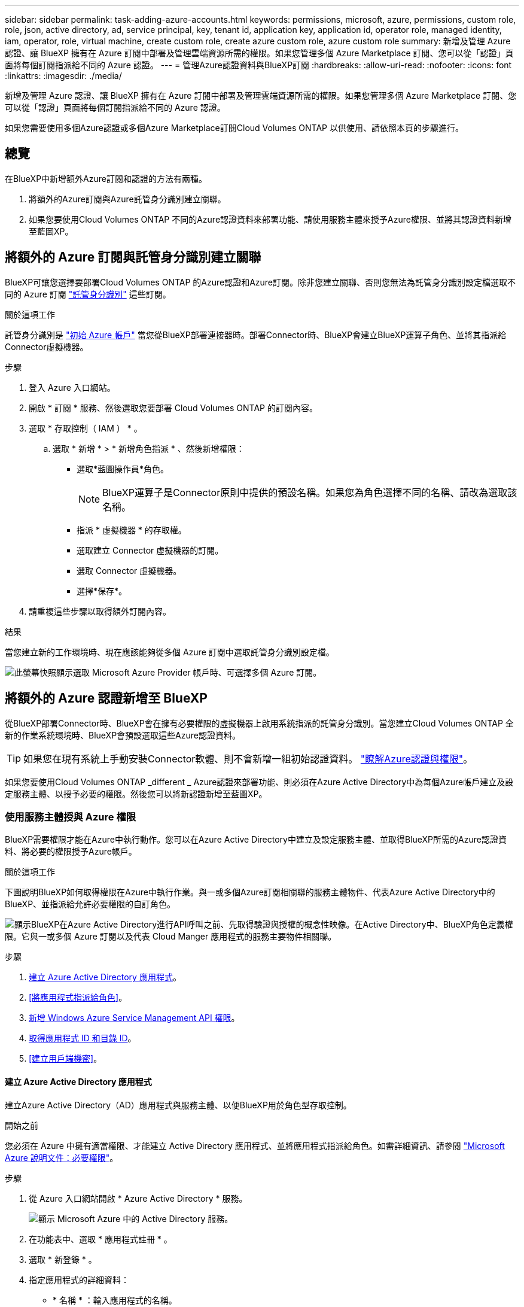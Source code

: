 ---
sidebar: sidebar 
permalink: task-adding-azure-accounts.html 
keywords: permissions, microsoft, azure, permissions, custom role, role, json, active directory, ad, service principal, key, tenant id, application key, application id, operator role, managed identity, iam, operator, role, virtual machine, create custom role, create azure custom role, azure custom role 
summary: 新增及管理 Azure 認證、讓 BlueXP 擁有在 Azure 訂閱中部署及管理雲端資源所需的權限。如果您管理多個 Azure Marketplace 訂閱、您可以從「認證」頁面將每個訂閱指派給不同的 Azure 認證。 
---
= 管理Azure認證資料與BlueXP訂閱
:hardbreaks:
:allow-uri-read: 
:nofooter: 
:icons: font
:linkattrs: 
:imagesdir: ./media/


[role="lead"]
新增及管理 Azure 認證、讓 BlueXP 擁有在 Azure 訂閱中部署及管理雲端資源所需的權限。如果您管理多個 Azure Marketplace 訂閱、您可以從「認證」頁面將每個訂閱指派給不同的 Azure 認證。

如果您需要使用多個Azure認證或多個Azure Marketplace訂閱Cloud Volumes ONTAP 以供使用、請依照本頁的步驟進行。



== 總覽

在BlueXP中新增額外Azure訂閱和認證的方法有兩種。

. 將額外的Azure訂閱與Azure託管身分識別建立關聯。
. 如果您要使用Cloud Volumes ONTAP 不同的Azure認證資料來部署功能、請使用服務主體來授予Azure權限、並將其認證資料新增至藍圖XP。




== 將額外的 Azure 訂閱與託管身分識別建立關聯

BlueXP可讓您選擇要部署Cloud Volumes ONTAP 的Azure認證和Azure訂閱。除非您建立關聯、否則您無法為託管身分識別設定檔選取不同的 Azure 訂閱 https://docs.microsoft.com/en-us/azure/active-directory/managed-identities-azure-resources/overview["託管身分識別"^] 這些訂閱。

.關於這項工作
託管身分識別是 link:concept-accounts-azure.html["初始 Azure 帳戶"] 當您從BlueXP部署連接器時。部署Connector時、BlueXP會建立BlueXP運算子角色、並將其指派給Connector虛擬機器。

.步驟
. 登入 Azure 入口網站。
. 開啟 * 訂閱 * 服務、然後選取您要部署 Cloud Volumes ONTAP 的訂閱內容。
. 選取 * 存取控制（ IAM ） * 。
+
.. 選取 * 新增 * > * 新增角色指派 * 、然後新增權限：
+
*** 選取*藍圖操作員*角色。
+

NOTE: BlueXP運算子是Connector原則中提供的預設名稱。如果您為角色選擇不同的名稱、請改為選取該名稱。

*** 指派 * 虛擬機器 * 的存取權。
*** 選取建立 Connector 虛擬機器的訂閱。
*** 選取 Connector 虛擬機器。
*** 選擇*保存*。




. 請重複這些步驟以取得額外訂閱內容。


.結果
當您建立新的工作環境時、現在應該能夠從多個 Azure 訂閱中選取託管身分識別設定檔。

image:screenshot_accounts_switch_azure_subscription.gif["此螢幕快照顯示選取 Microsoft Azure Provider 帳戶時、可選擇多個 Azure 訂閱。"]



== 將額外的 Azure 認證新增至 BlueXP

從BlueXP部署Connector時、BlueXP會在擁有必要權限的虛擬機器上啟用系統指派的託管身分識別。當您建立Cloud Volumes ONTAP 全新的作業系統環境時、BlueXP會預設選取這些Azure認證資料。


TIP: 如果您在現有系統上手動安裝Connector軟體、則不會新增一組初始認證資料。 link:concept-accounts-azure.html["瞭解Azure認證與權限"]。

如果您要使用Cloud Volumes ONTAP _different _ Azure認證來部署功能、則必須在Azure Active Directory中為每個Azure帳戶建立及設定服務主體、以授予必要的權限。然後您可以將新認證新增至藍圖XP。



=== 使用服務主體授與 Azure 權限

BlueXP需要權限才能在Azure中執行動作。您可以在Azure Active Directory中建立及設定服務主體、並取得BlueXP所需的Azure認證資料、將必要的權限授予Azure帳戶。

.關於這項工作
下圖說明BlueXP如何取得權限在Azure中執行作業。與一或多個Azure訂閱相關聯的服務主體物件、代表Azure Active Directory中的BlueXP、並指派給允許必要權限的自訂角色。

image:diagram_azure_authentication.png["顯示BlueXP在Azure Active Directory進行API呼叫之前、先取得驗證與授權的概念性映像。在Active Directory中、BlueXP角色定義權限。它與一或多個 Azure 訂閱以及代表 Cloud Manger 應用程式的服務主要物件相關聯。"]

.步驟
. <<建立 Azure Active Directory 應用程式>>。
. <<將應用程式指派給角色>>。
. <<新增 Windows Azure Service Management API 權限>>。
. <<取得應用程式 ID 和目錄 ID>>。
. <<建立用戶端機密>>。




==== 建立 Azure Active Directory 應用程式

建立Azure Active Directory（AD）應用程式與服務主體、以便BlueXP用於角色型存取控制。

.開始之前
您必須在 Azure 中擁有適當權限、才能建立 Active Directory 應用程式、並將應用程式指派給角色。如需詳細資訊、請參閱 https://docs.microsoft.com/en-us/azure/active-directory/develop/howto-create-service-principal-portal#required-permissions/["Microsoft Azure 說明文件：必要權限"^]。

.步驟
. 從 Azure 入口網站開啟 * Azure Active Directory * 服務。
+
image:screenshot_azure_ad.gif["顯示 Microsoft Azure 中的 Active Directory 服務。"]

. 在功能表中、選取 * 應用程式註冊 * 。
. 選取 * 新登錄 * 。
. 指定應用程式的詳細資料：
+
** * 名稱 * ：輸入應用程式的名稱。
** *帳戶類型*：選取帳戶類型（任何帳戶類型均可用於BlueXP）。
** *重新導向URI*：您可以將此欄位保留空白。


. 選擇*註冊*。


.結果
您已建立 AD 應用程式和服務主體。



==== 將應用程式指派給角色

您必須將服務主體繫結至一或多個Azure訂閱、並指派自訂的「BlueXP運算子」角色給它、以便BlueXP在Azure中擁有權限。

.步驟
. 建立自訂角色：
+
.. 複製的內容 link:reference-permissions-azure.html["Connector的自訂角色權限"] 並將它們儲存在Json檔案中。
.. 將 Azure 訂閱 ID 新增至可指派的範圍、以修改 Json 檔案。
+
您應該為使用者建立 Cloud Volumes ONTAP 的各個 Azure 訂閱新增 ID 。

+
* 範例 *

+
[source, json]
----
"AssignableScopes": [
"/subscriptions/d333af45-0d07-4154-943d-c25fbzzzzzzz",
"/subscriptions/54b91999-b3e6-4599-908e-416e0zzzzzzz",
"/subscriptions/398e471c-3b42-4ae7-9b59-ce5bbzzzzzzz"
----
.. 使用 Json 檔案在 Azure 中建立自訂角色。
+
下列步驟說明如何在Azure Cloud Shell中使用Bash建立角色。

+
*** 開始 https://docs.microsoft.com/en-us/azure/cloud-shell/overview["Azure Cloud Shell"^] 並選擇Bash環境。
*** 上傳Json檔案。
+
image:screenshot_azure_shell_upload.png["Azure Cloud Shell的快照、您可在其中選擇上傳檔案的選項。"]

*** 使用Azure CLI建立自訂角色：
+
[source, azurecli]
----
az role definition create --role-definition Connector_Policy.json
----
+
現在您應該有一個名為BlueXP運算子的自訂角色、可以指派給連接器虛擬機器。





. 將應用程式指派給角色：
+
.. 從 Azure 入口網站開啟 * 訂閱 * 服務。
.. 選取訂閱。
.. 選取 * 存取控制（ IAM ） > 新增 > 新增角色指派 * 。
.. 在 * 角色 * 索引標籤中、選取 * BlueXP 操作員 * 角色、然後選取 * 下一步 * 。
.. 在「*成員*」索引標籤中、完成下列步驟：
+
*** 保留*選取「使用者」、「群組」或「服務主體」*。
*** 選取 * 選取成員 * 。
+
image:screenshot-azure-service-principal-role.png["Azure入口網站的快照、會在新增角色至應用程式時顯示「成員」索引標籤。"]

*** 搜尋應用程式名稱。
+
範例如下：

+
image:screenshot_azure_service_principal_role.png["Azure入口網站的快照、顯示Azure入口網站中的「新增角色指派」表單。"]

*** 選取應用程式、然後選取 * 選取 * 。
*** 選擇*下一步*。


.. 選取 * 檢閱 + 指派 * 。
+
服務主體現在擁有部署Connector所需的Azure權限。

+
如果您想要從 Cloud Volumes ONTAP 多個 Azure 訂閱中部署支援功能、則必須將服務授權對象繫結至每個訂閱項目。BlueXP可讓您選擇部署Cloud Volumes ONTAP 時要使用的訂閱內容。







==== 新增 Windows Azure Service Management API 權限

服務主體必須具有「 Windows Azure Service Management API 」權限。

.步驟
. 在 * Azure Active Directory* 服務中、選取 * 應用程式登錄 * 、然後選取應用程式。
. 選取 * API 權限 > 新增權限 * 。
. 在「 * Microsoft API* 」下、選取「 * Azure 服務管理 * 」。
+
image:screenshot_azure_service_mgmt_apis.gif["Azure 入口網站的快照、顯示 Azure 服務管理 API 權限。"]

. 選取 * 以組織使用者身分存取 Azure 服務管理 * 、然後選取 * 新增權限 * 。
+
image:screenshot_azure_service_mgmt_apis_add.gif["Azure 入口網站的快照、顯示新增 Azure 服務管理 API 。"]





==== 取得應用程式 ID 和目錄 ID

將Azure帳戶新增至BlueXP時、您必須提供應用程式的應用程式（用戶端）ID和目錄（租戶）ID。BlueXP使用ID以程式設計方式登入。

.步驟
. 在 * Azure Active Directory* 服務中、選取 * 應用程式登錄 * 、然後選取應用程式。
. 複製 * 應用程式（用戶端） ID* 和 * 目錄（租戶） ID* 。
+
image:screenshot_azure_app_ids.gif["顯示 Azure Active Directory 中應用程式的應用程式（用戶端） ID 和目錄（租戶） ID 的快照。"]





==== 建立用戶端機密

您需要建立用戶端機密、然後為BlueXP提供機密的價值、以便BlueXP使用它來驗證Azure AD。

.步驟
. 開啟 * Azure Active Directory * 服務。
. 選取 * 應用程式註冊 * 、然後選取您的應用程式。
. 選取 * 「憑證與機密」 > 「新用戶端機密」 * 。
. 提供機密與持續時間的說明。
. 選取*「Add*」。
. 複製用戶端機密的值。
+
image:screenshot_azure_client_secret.gif["Azure 入口網站的快照、顯示 Azure AD 服務主體的用戶端機密。"]



.結果
您的服務主體現在已設定完成、您應該已經複製應用程式（用戶端） ID 、目錄（租戶） ID 、以及用戶端機密的值。新增Azure帳戶時、您必須在BlueXP中輸入此資訊。



=== 將認證資料新增至藍圖XP

在您提供Azure帳戶所需的權限之後、即可將該帳戶的認證資料新增至BlueXP。完成此步驟可讓您Cloud Volumes ONTAP 使用不同的Azure認證資料來啟動功能。

.開始之前
如果您剛在雲端供應商中建立這些認證資料、可能需要幾分鐘的時間才能使用。請稍候幾分鐘、再將認證資料新增至BlueXP。

.您需要的產品
您必須先建立連接器、才能變更BlueXP設定。 link:concept-connectors.html#how-to-create-a-connector["瞭解方法"]。

.步驟
. 在 BlueXP 主控台的右上角、選取「設定」圖示、然後選取 * 認證 * 。
+
image:screenshot_settings_icon.gif["顯示BlueXP主控台右上角「設定」圖示的快照。"]

. 在 * 帳戶認證 * 頁面上、選取 * 新增認證 * 、然後依照精靈中的步驟進行。
+
.. *認證位置*：選擇* Microsoft Azure > Connector*。
.. *定義認證*：輸入Azure Active Directory服務主體的相關資訊、以授予必要的權限：
+
*** 應用程式（用戶端） ID ：請參閱 <<取得應用程式 ID 和目錄 ID>>。
*** 目錄（租戶） ID ：請參閱 <<取得應用程式 ID 和目錄 ID>>。
*** 用戶端機密：請參閱 <<建立用戶端機密>>。


.. *市場訂閱*：立即訂閱或選取現有的訂閱、以建立Marketplace訂閱與這些認證的關聯。
+
若要以Cloud Volumes ONTAP 每小時費率（PAYGO）支付給__LW_Y1_Y1_Y1_YGO_Y1_Y1_Y1_Y1_Y1_Y1_Y1_Y1_Y1_Y1_

.. * 審查 * ：確認新認證的詳細資料、然後選取 * 新增 * 。




.結果
您現在可以從「詳細資料與認證」頁面切換至不同的認證集合 https://docs.netapp.com/us-en/cloud-manager-cloud-volumes-ontap/task-deploying-otc-azure.html["在建立新的工作環境時"^]

image:screenshot_accounts_switch_azure.gif["在「詳細資料擴大機；認證」頁面中選取「編輯認證」之後、會顯示在認證之間選取的螢幕擷取畫面。"]



== 管理現有認證資料

透過建立Marketplace訂閱、編輯認證及刪除認證、來管理您已新增至BlueXP的Azure認證資料。



=== 將 Azure Marketplace 訂閱與認證建立關聯

將Azure認證資料新增至BlueXP之後、您就可以將Azure Marketplace訂閱與這些認證資料建立關聯。訂閱可讓您建立隨用隨付的 Cloud Volumes ONTAP 系統、並使用其他 BlueXP 服務。

您可能會在將認證新增至BlueXP之後、在兩種情況下建立Azure Marketplace訂閱的關聯：

* 當您初次將認證新增至BlueXP時、並未建立訂閱關聯。
* 您想要以新的訂閱取代現有的 Azure Marketplace 訂閱。


.您需要的產品
您必須先建立連接器、才能變更BlueXP設定。 link:concept-connectors.html#how-to-create-a-connector["瞭解方法"]。

.步驟
. 在 BlueXP 主控台的右上角、選取「設定」圖示、然後選取 * 認證 * 。
. 在 * 帳戶認證 * 頁面上、選取一組認證的動作功能表、然後選取 * 關聯訂閱 * 。
+
image:screenshot_azure_add_subscription.png["一組現有認證資料的動作功能表快照。"]

. 若要將認證與現有訂閱建立關聯、請從下拉式清單中選取訂閱、然後選取 * 關聯 * 。
. 若要將認證與新訂閱建立關聯、請選取 * 新增訂閱 > 繼續 * 、然後依照 Azure Marketplace 中的步驟進行：
+
.. 出現提示時、請登入您的Azure帳戶。
.. 選取 * 訂閱 * 。
.. 填寫表單並選擇 * 訂閱 * 。
.. 訂閱程序完成後、請選取 * 立即設定帳戶 * 。
+
您將被重新導向至BlueXP網站。

.. 從*訂閱指派*頁面：
+
*** 選取您要與此訂閱建立關聯的 BlueXP 帳戶。
*** 在「*取代現有訂閱*」欄位中、選擇您是否要使用此新訂閱來自動取代現有的單一帳戶訂閱。
+
此新訂閱取代現有的帳戶所有認證訂閱。如果一組認證資料從未與訂閱建立關聯、則此新訂閱將不會與這些認證資料建立關聯。

+
對於所有其他帳戶、您必須重複這些步驟、手動建立訂閱的關聯。

*** 選擇*保存*。
+
下列影片顯示從Azure Marketplace訂閱的步驟：

+
video::video_subscribing_azure.mp4[width=848,height=480]








=== 編輯認證資料

修改Azure服務認證資料的詳細資料、即可在BlueXP中編輯Azure認證資料。例如、如果為服務主體應用程式建立新的密碼、您可能需要更新用戶端密碼。

.步驟
. 在 BlueXP 主控台的右上角、選取「設定」圖示、然後選取 * 認證 * 。
. 在 * 帳戶認證 * 頁面上、選取一組認證的動作功能表、然後選取 * 編輯認證 * 。
. 進行必要的變更、然後選取 * 套用 * 。




=== 刪除認證

如果您不再需要一組認證資料、可以從BlueXP中刪除。您只能刪除與工作環境無關的認證資料。

.步驟
. 在 BlueXP 主控台的右上角、選取「設定」圖示、然後選取 * 認證 * 。
. 在 * 帳戶認證 * 頁面上、選取一組認證的動作功能表、然後選取 * 刪除認證 * 。
. 選擇 * 刪除 * 進行確認。

